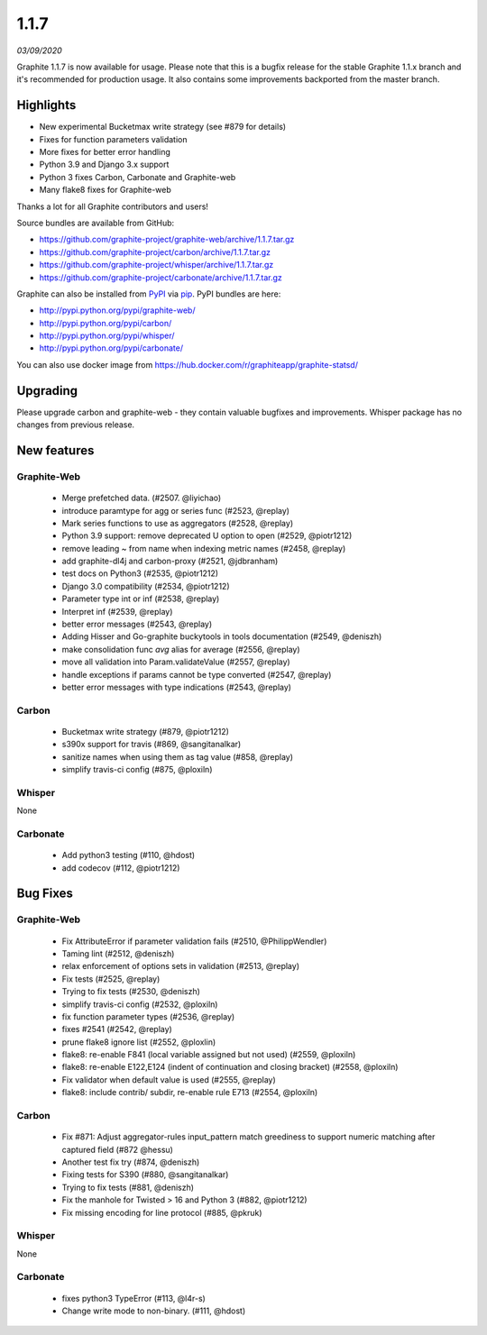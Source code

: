 .. _1-1-7:

1.1.7
===========================
*03/09/2020*

Graphite 1.1.7 is now available for usage. Please note that this is a bugfix release for the stable Graphite 1.1.x branch and it's recommended for production usage. It also contains some improvements backported from the master branch.

Highlights
-------------
* New experimental Bucketmax write strategy (see #879 for details)
* Fixes for function parameters validation
* More fixes for better error handling
* Python 3.9 and Django 3.x support
* Python 3 fixes Carbon, Carbonate and Graphite-web
* Many flake8 fixes for Graphite-web

Thanks a lot for all Graphite contributors and users!

Source bundles are available from GitHub:

* https://github.com/graphite-project/graphite-web/archive/1.1.7.tar.gz
* https://github.com/graphite-project/carbon/archive/1.1.7.tar.gz
* https://github.com/graphite-project/whisper/archive/1.1.7.tar.gz
* https://github.com/graphite-project/carbonate/archive/1.1.7.tar.gz

Graphite can also be installed from `PyPI <http://pypi.python.org/>`_ via
`pip <http://www.pip-installer.org/en/latest/index.html>`_. PyPI bundles are here:

* http://pypi.python.org/pypi/graphite-web/
* http://pypi.python.org/pypi/carbon/
* http://pypi.python.org/pypi/whisper/
* http://pypi.python.org/pypi/carbonate/

You can also use docker image from https://hub.docker.com/r/graphiteapp/graphite-statsd/

Upgrading
---------
Please upgrade carbon and graphite-web - they contain valuable bugfixes and improvements. Whisper package has no changes from previous release.

New features
------------

Graphite-Web
^^^^^^^^^^^^
 * Merge prefetched data. (#2507.  @liyichao)
 * introduce paramtype for agg or series func (#2523, @replay)
 * Mark series functions to use as aggregators  (#2528, @replay)
 * Python 3.9 support: remove deprecated U option to open (#2529, @piotr1212)
 * remove leading ~ from name when indexing metric names (#2458, @replay)
 * add graphite-dl4j and carbon-proxy (#2521, @jdbranham)
 * test docs on Python3 (#2535, @piotr1212)
 * Django 3.0 compatibility (#2534, @piotr1212)
 * Parameter type int or inf (#2538, @replay)
 * Interpret inf (#2539, @replay)
 * better error messages (#2543, @replay)
 * Adding Hisser and Go-graphite buckytools in tools documentation (#2549, @deniszh)
 * make consolidation func `avg` alias for average (#2556, @replay)
 * move all validation into Param.validateValue (#2557, @replay)
 * handle exceptions if params cannot be type converted (#2547, @replay)
 * better error messages with type indications (#2543, @replay)

Carbon
^^^^^^
 * Bucketmax write strategy (#879, @piotr1212)
 * s390x support for travis (#869, @sangitanalkar)
 * sanitize names when using them as tag value (#858, @replay)
 * simplify travis-ci config (#875, @ploxiln)

Whisper
^^^^^^^
None

Carbonate
^^^^^^^^^
 * Add python3 testing (#110, @hdost)
 * add codecov (#112, @piotr1212)

Bug Fixes
---------

Graphite-Web
^^^^^^^^^^^^
 * Fix AttributeError if parameter validation fails (#2510, @PhilippWendler)
 * Taming lint (#2512, @deniszh)
 * relax enforcement of options sets in validation (#2513, @replay)
 * Fix tests (#2525, @replay)
 * Trying to fix tests (#2530, @deniszh)
 * simplify travis-ci config (#2532, @ploxiln)
 * fix function parameter types (#2536, @replay)
 * fixes #2541 (#2542, @replay)
 * prune flake8 ignore list (#2552, @ploxlin)
 * flake8: re-enable F841 (local variable assigned but not used) (#2559, @ploxiln)
 * flake8: re-enable E122,E124 (indent of continuation and closing bracket) (#2558, @ploxiln)
 * Fix validator when default value is used (#2555, @replay)
 * flake8: include contrib/ subdir, re-enable rule E713 (#2554, @ploxiln)

Carbon
^^^^^^
 * Fix #871: Adjust aggregator-rules input_pattern match greediness to support numeric matching after captured field (#872 @hessu)
 * Another test fix try (#874, @deniszh)
 * Fixing tests for S390 (#880, @sangitanalkar)
 * Trying to fix tests (#881, @deniszh)
 * Fix the manhole for Twisted > 16 and Python 3 (#882, @piotr1212)
 * Fix missing encoding for line protocol (#885, @pkruk)

Whisper
^^^^^^^
None

Carbonate
^^^^^^^^^
 * fixes python3 TypeError (#113, @l4r-s)
 * Change write mode to non-binary. (#111, @hdost)
